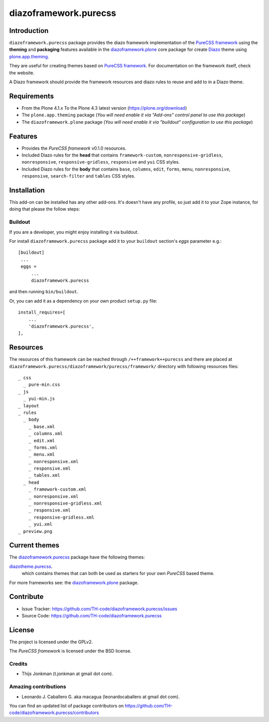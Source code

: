 ======================
diazoframework.purecss
======================


Introduction
============

``diazoframework.purecss`` package provides the diazo framework implementation of the 
`PureCSS framework`_ using the **theming** and **packaging** features available in the 
`diazoframework.plone`_ core package for create `Diazo`_ theme using `plone.app.theming`_.

They are useful for creating themes based on `PureCSS framework`_. For documentation on the 
framework itself, check the website.

A Diazo framework should provide the framework resources and diazo rules to reuse 
and add to in a Diazo theme.


Requirements
============

- From the Plone 4.1.x To the Plone 4.3 latest version (https://plone.org/download)
- The ``plone.app.theming`` package (*You will need enable it via "Add-ons" control 
  panel to use this package*)
- The ``diazoframework.plone`` package (*You will need enable it via "buildout" 
  configuration to use this package*)


Features
========

- Provides the *PureCSS framework* v0.1.0 resources.
- Included Diazo rules for the **head** that contains ``framework-custom``, 
  ``nonresponsive-gridless``, ``nonresponsive``, ``responsive-gridless``, ``responsive`` 
  and ``yui`` CSS styles.
- Included Diazo rules for the **body** that contains ``base``, ``columns``, ``edit``, 
  ``forms``, ``menu``, ``nonresponsive``, ``responsive``, ``search-filter`` and 
  ``tables`` CSS styles.


Installation
============

This add-on can be installed has any other add-ons. It's doesn't have any profile, so 
just add it to your Zope instance, for doing that please the follow steps: 


Buildout
--------

If you are a developer, you might enjoy installing it via buildout.

For install ``diazoframework.purecss`` package add it to your ``buildout`` section's 
*eggs* parameter e.g.: ::

   [buildout]
    ...
    eggs =
        ...
        diazoframework.purecss


and then running ``bin/buildout``.

Or, you can add it as a dependency on your own product ``setup.py`` file: ::

    install_requires=[
        ...
        'diazoframework.purecss',
    ],


Resources
=========

The resources of this framework can be reached through 
``/++framework++purecss`` and there are placed at 
``diazoframework.purecss/diazoframework/purecss/framework/`` 
directory with following resources files:

::

    _ css
      _ pure-min.css
    _ js
      _ yui-min.js
    _ layout
    _ rules
      _ body
        _ base.xml
        _ columns.xml
        _ edit.xml
        _ forms.xml
        _ menu.xml
        _ nonresponsive.xml
        _ responsive.xml
        _ tables.xml
      _ head
        _ framework-custom.xml
        _ nonresponsive.xml
        _ nonresponsive-gridless.xml
        _ responsive.xml
        _ responsive-gridless.xml
        _ yui.xml
    _ preview.png


Current themes
==============

The `diazoframework.purecss`_ package have the following themes:

`diazotheme.purecss`_.
    which contains themes that can both be used as starters for your own *PureCSS* based theme.


For more frameworks see: the `diazoframework.plone`_ package.


Contribute
==========

- Issue Tracker: https://github.com/TH-code/diazoframework.purecss/issues
- Source Code: https://github.com/TH-code/diazoframework.purecss


License
=======

The project is licensed under the GPLv2.

The *PureCSS framework* is licensed under the BSD license.


Credits
-------

- Thijs Jonkman (t.jonkman at gmail dot com).


Amazing contributions
---------------------

- Leonardo J. Caballero G. aka macagua (leonardocaballero at gmail dot com).

You can find an updated list of package contributors on https://github.com/TH-code/diazoframework.purecss/contributors


.. _`PureCSS framework`: http://purecss.io/
.. _`diazoframework.plone`: https://github.com/collective/diazoframework.plone#current-frameworks
.. _`Diazo`: http://diazo.org
.. _`plone.app.theming`: https://pypi.org/project/plone.app.theming/
.. _`diazoframework.purecss`: https://github.com/TH-code/diazoframework.purecss
.. _`diazotheme.purecss`: https://github.com/TH-code/diazotheme.purecss
